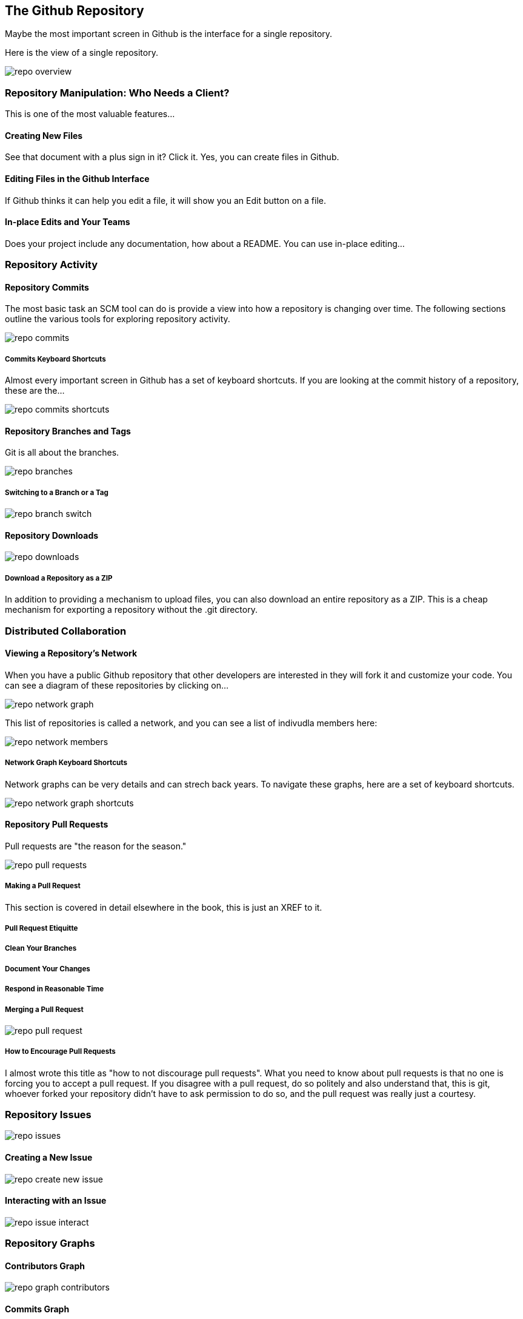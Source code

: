 [[overview-dashboard]]
== The Github Repository

Maybe the most important screen in Github is the interface for a
single repository.

Here is the view of a single repository.

image::images/repo-overview.png[]

=== Repository Manipulation: Who Needs a Client?

This is one of the most valuable features...

==== Creating New Files

See that document with a plus sign in it?   Click it.   Yes, you can
create files in Github.

==== Editing Files in the Github Interface

If Github thinks it can help you edit a file, it will show you an Edit
button on a file.

==== In-place Edits and Your Teams

Does your project include any documentation, how about a README.   You
can use in-place editing...


=== Repository Activity

==== Repository Commits

The most basic task an SCM tool can do is provide a view into how a
repository is changing over time.  The following sections outline the
various tools for exploring repository activity.

image::images/repo-commits.png[]

===== Commits Keyboard Shortcuts

Almost every important screen in Github has a set of keyboard
shortcuts.   If you are looking at the commit history of a repository,
these are the...

image::images/repo-commits-shortcuts.png[]

==== Repository Branches and Tags

Git is all about the branches.    

image::images/repo-branches.png[]
 
===== Switching to a Branch or a Tag

image::images/repo-branch-switch.png[]

==== Repository Downloads

image::images/repo-downloads.png[]

===== Download a Repository as a ZIP

In addition to providing a mechanism to upload files, you can also
download an entire repository as a ZIP.   This is a cheap mechanism
for exporting a repository without the .git directory.

=== Distributed Collaboration

==== Viewing a Repository's Network

When you have a public Github repository that other developers are
interested in they will fork it and customize your code.   You can see
a diagram of these repositories by clicking on...

image::images/repo-network-graph.png[]

This list of repositories is called a network, and you can see a list
of indivudla members here:

image::images/repo-network-members.png[]

===== Network Graph Keyboard Shortcuts

Network graphs can be very details and can strech back years.   To
navigate these graphs, here are a set of keyboard shortcuts.

image::images/repo-network-graph-shortcuts.png[]

==== Repository Pull Requests

Pull requests are "the reason for the season."

image::images/repo-pull-requests.png[]

===== Making a Pull Request

This section is covered in detail elsewhere in the book, this is just
an XREF to it.

===== Pull Request Etiquitte


===== Clean Your Branches

===== Document Your Changes

===== Respond in Reasonable Time

===== Merging a Pull Request

image::images/repo-pull-request.png[]

===== How to Encourage Pull Requests

I almost wrote this title as "how to not discourage pull requests".
What you need to know about pull requests is that no one is forcing
you to accept a pull request.   If you disagree with a pull request,
do so politely and also understand that, this is git, whoever forked
your repository didn't have to ask permission to do so, and the pull
request was really just a courtesy.

=== Repository Issues

image::images/repo-issues.png[]

==== Creating a New Issue

image::images/repo-create-new-issue.png[]

==== Interacting with an Issue

image::images/repo-issue-interact.png[]

=== Repository Graphs

==== Contributors Graph

image::images/repo-graph-contributors.png[]

==== Commits Graph

image::images/repo-graph-commits.png[]

==== Code Frequency Graph

image::images/repo-graph-code-frequency.png[]

==== Punchcard Graph

image::images/repo-graph-punchcard.png[]
